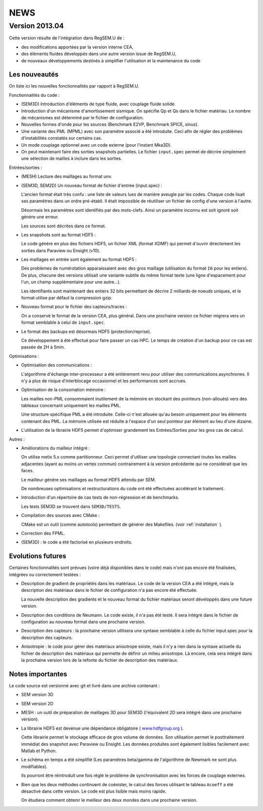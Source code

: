 .. -*- coding: utf-8; mode:rst -*-

NEWS
====


Version 2013.04
---------------

Cette version résulte de l'intégration dans RegSEM.U de :

- des modifications apportées par la version interne CEA,

- des éléments fluides développés dans une autre version issue de RegSEM.U,

- de nouveaux développements destinés à simplifier l'utilisation et la
  maintenance du code


Les nouveautés
~~~~~~~~~~~~~~

On liste ici les nouvelles fonctionnalités par rapport à RegSEM.U.

Fonctionnalités du code :

- (SEM3D) Introduction d'éléments de type fluide, avec couplage fluide solide.

- Introduction d'un mécanisme d'amortissement sismique. On spécifie Qp
  et Qs dans le fichier matériau. Le nombre de mécanismes est
  déterminé par le fichier de configuration.

- Nouvelles formes d'onde pour les sources (Benchmark E2VP, Benchmark
  SPICE, sinus).

- Une variante des PML (MPML) avec son paramètre associé a été
  introduite. Ceci afin de régler des problèmes d'instabilités
  constatés sur certains cas.

- Un mode couplage optionnel avec un code externe (pour l'instant
  Mka3D).

- On peut maintenant faire des sorties snapshots partielles. Le fichier
  ``input.spec`` permet de décrire simplement une sélection de mailles
  à inclure dans les sorties.

Entrées/sorties :

- (MESH) Lecture des maillages au format unv.

- (SEM3D, SEM2D) Un nouveau format de fichier d'entrée (input.spec) :

  L'ancien format était très confu : une liste de valeurs lues de
  manière aveugle par les codes. Chaque code lisait ses paramètres
  dans un ordre pré-établi. Il était impossible de réutiliser un
  fichier de config d'une version à l'autre.

  Désormais les paramètres sont identifiés par des mots-clefs. Ainsi
  un paramètre inconnu est soit ignoré soit génère une erreur.

  Les sources sont décrites dans ce format.

- Les snapshots sont au format HDF5 :

  Le code génère en plus des fichiers HDF5, un fichier XML (format
  XDMF) qui permet d'ouvrir directement les sorties dans Paraview ou
  Ensight (v10).

- Les maillages en entrée sont également au format HDF5 :

  Des problèmes de numérotation apparaissaient avec des gros maillage
  (utilisation du format ``I6`` pour les entiers). De plus, chacune des
  versions utilisait une variante subtile du même format texte (une
  ligne d'espacement pour l'un, un champ supplémentaire pour une
  autre...).

  Les identifiants sont maintenant des entiers 32 bits permettant de
  décrire 2 milliards de noeuds uniques, et le format utilise par
  défaut la compression gzip.

- Nouveau format pour le fichier des capteurs/traces :

  On a conservé le format de la version CEA, plus général. Dans une
  prochaine version ce fichier migrera vers un format semblable à
  celui de ``input.spec``.

- Le format des backups est désormais HDF5 (protection/reprise).

  Ce développement à été effectué pour faire passer un cas HPC. Le
  temps de création d'un backup pour ce cas est passée de 2H à 5min.

Optimisations :

- Optimisation des communications :

  L'algorithme d'échange inter-processeur a été entièrement revu pour
  utiliser des communications asynchrones. Il n'y a plus de risque
  d'interblocage occasionnel et les performances sont accrues.

- Optimisation de la consomation mémoire :

  Les mailles non-PML consommaient inutilement de la mémoire en
  stockant des pointeurs (non-alloués) vers des tableaux concernant
  uniquement les mailles PML.

  Une structure spécifique PML a été introduite. Celle-ci n'est
  allouée qu'au besoin uniquement pour les éléments contenant des PML.
  La mémoire utilisée est réduite à l'espace d'un seul pointeur par
  élément au lieu d'une dizaine.

- L'utilisation de la librairie HDF5 permet d'optimiser grandement les
  Entrées/Sorties pour les gros cas de calcul.


Autres :

- Améliorations du mailleur intégré :

  On utilise metis 5.x comme partitionneur. Ceci permet d'utiliser une
  topologie connectant toutes les mailles adjacentes (ayant au moins
  un vertex commun) contrairement à la version précédente qui ne
  considérait que les faces.

  Le mailleur génère ses maillages au format HDF5 attendu par SEM.

  De nombreuses optimisations et restructurations du code ont été
  effectuées accélérant le traitement.

- Introduction d'un répertoire de cas tests de non-régression et de
  benchmarks.

  Les tests SEM3D se trouvent dans ``SEM3D/TESTS``.

- Compilation des sources avec CMake :

  CMake est un outil (comme autotools) permettant de générer des Makefiles.
  (voir :ref:`installation` ).

- Correction des FPML.

- (SEM3D) : le code a été factorisé en plusieurs endroits.

Evolutions futures
~~~~~~~~~~~~~~~~~~

Certaines fonctionnalités sont prévues (voire déjà disponibles dans le code) mais
n'ont pas encore été finalisées, intégrées ou correctement testées :

- Description de gradient de propriétés dans les matériaux. Le code de la version CEA
  a été intégré, mais la description des matériaux dans le fichier de configuration
  n'a pas encore été effectuée.

  La nouvelle description des gradients et le nouveau format du fichier matériaux
  seront développés dans une future version.

- Description des conditions de Neumann. Le code existe, il n'a pas été testé. Il sera intégré
  dans le fichier de configuration au nouveau format dans une prochaine version.

- Description des capteurs : la prochaine version utilisera une syntaxe semblable à celle du
  fichier input.spec pour la description des capteurs.

- Anisotropie : le code pour gérer des materiaux anisotrope existe,
  mais il n'y a rien dans la syntaxe actuelle du fichier de
  description des matériaux qui permette de définir un milieu
  anisotrope. Là encore, cela sera intégré dans la prochaine version
  lors de la refonte du fichier de description des matériaux.



Notes importantes
~~~~~~~~~~~~~~~~~

Le code source est versionné avec git et livré dans une archive contenant :

- SEM version 3D

- SEM version 2D

- MESH : un outil de préparation de maillages 3D pour SEM3D (l'équivalent
  2D sera intégré dans une prochaine version).

- La librairie HDF5 est devenue une dépendance obligatoire (
  `www.hdfgroup.org <http://www.hdfgroup.org>`_ ).

  Cette librairie permet le stockage efficace de gros volume de
  données. Son utilisation permet le posttraitement immédiat des
  snapshot avec Paraview ou Ensight. Les données produites sont
  également lisibles facilement avec Matlab et Python.

- Le schéma en temps a été simplifié (Les paramètres beta/gamma de
  l'algorithme de Newmark ne sont plus modifiables).

  Ils pourront être réintroduit une fois réglé le problème de
  synchronisation avec les forces de couplage externes.

- Bien que les deux méthodes continuent de coéxister, le calcul des
  forces utilisant le tableau ``Acoeff`` a été désactivé dans cette
  version. Le code est plus lisible mais moins rapide.

  On étudiera comment obtenir le meilleur des deux mondes dans une
  prochaine version.

